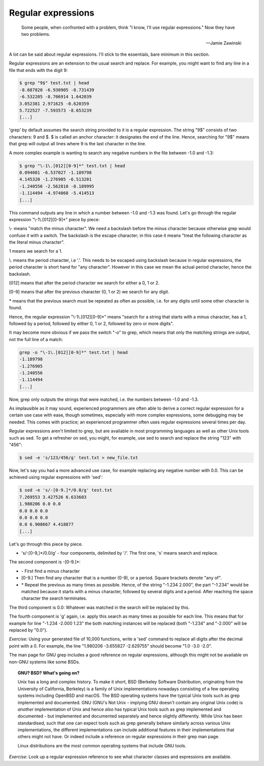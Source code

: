 Regular expressions
-------------------

  Some people, when confronted with a problem, think "I know, I'll use regular expressions." Now they have two problems.

  -- Jamie Zawinski

A lot can be said about regular expressions. I'll stick to the essentials, bare minimum in this section.

Regular expressions are an extension to the usual search and replace. For example, you might want to find any line in a file that ends with the digit 9:

.. code-block:: bash

    $ grep "9$" test.txt | head
    -8.687820 -6.930905 -8.731439
    -6.532205 -8.706914 1.642039
    3.052381 2.971625 -0.620359
    5.722527 -7.593573 -8.653239
    [...]

'grep' by default assumes the search string provided to it is a regular expression. The string "9$" consists of two characters: 9 and $. $ is called an anchor character: it designates the end of the line. Hence, searching for "9$" means that grep will output all lines where 9 is the last character in the line.

A more complex example is wanting to search any negative numbers in the file between -1.0 and -1.3:

.. code-block:: bash

    $ grep "\-1\.[012][0-9]*" test.txt | head
    0.094081 -6.537027 -1.189798
    4.145320 -1.276905 -6.513201
    -1.240556 -2.562810 -8.189995
    -1.114494 -4.974068 -5.414513
    [...]

This command outputs any line in which a number between -1.0 and -1.3 was found. Let's go through the regular expression "\\-1\\.[012][0-9]*" piece by piece:

\\- means "match the minus character". We need a backslash before the minus character because otherwise grep would confuse it with a switch. The backslash is the escape character; in this case it means "treat the following character as the literal minus character".

1 means we search for a 1.

\\. means the period character, i.e '.'. This needs to be escaped using backslash because in regular expressions, the period character is short hand for "any character". However in this case we mean the actual period character, hence the backslash.

[012] means that after the period character we search for either a 0, 1 or 2.

[0-9] means that after the previous character (0, 1 or 2) we search for any digit.

\* means that the previous search must be repeated as often as possible, i.e. for any digits until some other character is found.

Hence, the regular expression "\\-1\\.[012][0-9]*" means "search for a string that starts with a minus character, has a 1, followed by a period, followed by either 0, 1 or 2, followed by zero or more digits".

It may become more obvious if we pass the switch "-o" to grep, which means that only the matching strings are output, not the full line of a match:

.. code-block:: bash

    grep -o "\-1\.[012][0-9]*" test.txt | head
    -1.189798
    -1.276905
    -1.240556
    -1.114494
    [...]

Now, grep only outputs the strings that were matched, i.e. the numbers between -1.0 and -1.3.

As implausible as it may sound, experienced programmers are often able to derive a correct regular expression for a certain use case with ease, though sometimes, especially with more complex expressions, some debugging may be needed. This comes with practice; an experienced programmer often uses regular expressions several times per day.

Regular expressions aren't limited to grep, but are available in most programming languages as well as other Unix tools such as sed. To get a refresher on sed, you might, for example, use sed to search and replace the string "123" with "456":

.. code-block:: bash

    $ sed -e 's/123/456/g' test.txt > new_file.txt

Now, let's say you had a more advanced use case, for example replacing any negative number with 0.0. This can be achieved using regular expressions with 'sed':

.. code-block:: bash

    $ sed -e 's/-[0-9.]*/0.0/g' test.txt
    7.269553 3.427526 6.633603
    1.980206 0.0 0.0
    0.0 0.0 0.0
    0.0 0.0 0.0
    0.0 6.908667 4.418877
    [...]

Let's go through this piece by piece.

* 's/-[0-9,]*/0.0/g' - four components, delimited by '/'. The first one, 's' means search and replace.

The second component is -[0-9.]*:

* \- First find a minus character
* [0-9.] Then find any character that is a number (0-9), or a period. Square brackets denote "any of".
* \* Repeat the previous as many times as possible. Hence, of the string "-1.234 2.000", the part "-1.234" would be matched because it starts with a minus character, followed by several digits and a period. After reaching the space character the search terminates.

The third component is 0.0: Whatever was matched in the search will be replaced by this.

The fourth component is 'g' again, i.e. apply this search as many times as possible for each line. This means that for example for line "-1.234 -2.000 1.23" the both matching instances will be replaced (both "-1.234" and "-2.000" will be replaced by "0.0").

*Exercise*: Using your generated file of 10,000 functions, write a 'sed' command to replace all digits after the decimal point with a 0. For example, the line "1.980206 -3.655827 -2.629755" should become "1.0 -3.0 -2.0".

The man page for GNU grep includes a good reference on regular expressions, although this might not be available on non-GNU systems like some BSDs.

.. topic:: GNU? BSD? What's going on?

    Unix has a long and complex history. To make it short, BSD (Berkeley Software Distribution, originating from the University of California, Berkeley) is a family of Unix implementations nowadays consisting of a few operating systems including OpenBSD and macOS. The BSD operating systems have the typical Unix tools such as grep implemented and documented. GNU (GNU's Not Unix - implying GNU doesn't contain any original Unix code) is *another* implementation of Unix and hence *also* has typical Unix tools such as grep implemented and documented - but implemented and documented separately and hence slightly differently. While Unix has been standardised, such that one can expect tools such as grep generally behave similarly across various Unix implementations, the different implementations can include additional features in their implementations that others might not have. Or indeed include a reference on regular expressions in their grep man page.

    Linux distributions are the most common operating systems that include GNU tools.

*Exercise*: Look up a regular expression reference to see what character classes and expressions are available.
